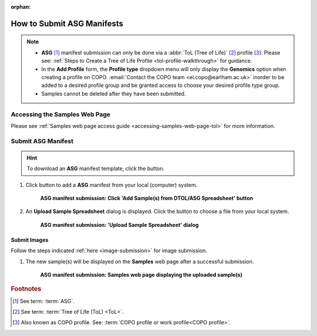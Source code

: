 :orphan:

.. _tol-asg-manifest-submissions:

==============================
How to Submit ASG Manifests
==============================

.. note::

  * **ASG** [#f1]_  manifest submission can only be done via a :abbr:`ToL (Tree of Life)` [#f2]_ profile [#f3]_. Please see:
    :ref:`Steps to Create a Tree of Life Profile <tol-profile-walkthrough>` for guidance.

  * In the **Add Profile** form, the **Profile type** dropdown menu will only display the **Genomics** option when
    creating a profile on COPO. :email:`Contact the COPO team <ei.copo@earlham.ac.uk>` inorder to be added to a desired
    profile group and be granted access to choose your desired profile type group.

  *  Samples cannot be deleted after they have been submitted.

.. seealso::

  * :ref:`How to Update Samples <samples-update>`
  * :ref:`downloading-submitted-sample-manifest`
  * :ref:`How to Submit Barcoding Manifests <barcoding-manifest-submissions>`
  * :ref:`Accessions profile component <accessions-component>`

.. raw:: html

   <hr>

--------------------------------
Accessing the Samples Web Page
--------------------------------

Please see :ref:`Samples web page access guide <accessing-samples-web-page-tol>` for more information.

.. raw:: html

   <hr>

.. _submit-manifest-asg:

----------------------
Submit ASG Manifest
----------------------

.. hint::

  To download an **ASG** manifest template, click the |blank-manifest-download-button| button.

#. Click |add-asg-manifest-button| button to add a **ASG** manifest from your local (computer) system.

    .. figure:: /assets/images/samples/asg/ui/asg_pointer_to_add_manifest_button.png
      :alt: Pointer to 'Add Sample(s) from DTOL/ASG Spreadsheet' button
      :align: center
      :target: https://raw.githubusercontent.com/TGAC/COPO-documentation/main/assets/images/samples/asg/ui/asg_pointer_to_add_manifest_button.png
      :class: with-shadow with-border

      **ASG manifest submission: Click 'Add Sample(s) from DTOL/ASG Spreadsheet' button**

   .. raw:: html

      <br>

#. An **Upload Sample Spreadsheet** dialog is displayed. Click the |upload-sample-manifest-button| button to choose a file from
   your local system.

    .. figure:: /assets/images/samples/modals/samples_upload_spreadsheet_dialog.png
      :alt: Upload Sample Spreadsheet dialog
      :align: center
      :target: https://raw.githubusercontent.com/TGAC/COPO-documentation/main/assets/images/samples/modals/samples_upload_spreadsheet_dialog.png
      :class: with-shadow with-border

      **ASG manifest submission: 'Upload Sample Spreadsheet' dialog**

   .. raw:: html

      <br>

.. raw:: html

  <hr>

Submit Images
~~~~~~~~~~~~~~~~~~~~

Follow the steps indicated :ref:`here <image-submission>` for image submission.

.. raw:: html

  <hr>

#. The new sample(s) will be displayed on the **Samples** web page after a successful submission.

    .. figure:: /assets/images/samples/asg/ui/asg_samples_submitted.png
      :alt: Sample(s) submitted
      :align: center
      :target: https://raw.githubusercontent.com/TGAC/COPO-documentation/main/assets/images/samples/asg/ui/asg_samples_submitted.png
      :class: with-shadow with-border

      **ASG manifest submission: Samples web page displaying the uploaded sample(s)**

    .. raw:: html

       <br><br>

.. raw:: html

   <hr>

.. rubric:: Footnotes
.. [#f1] See term: :term:`ASG`.
.. [#f2] See term: :term:`Tree of Life (ToL) <ToL>`.
.. [#f3] Also known as COPO profile. See: :term:`COPO profile or work profile<COPO profile>`.


.. raw:: html

   <br><br>

..
    Images declaration
..
.. |add-asg-manifest-button| image:: /assets/images/samples/asg/buttons/add_asg_manifest_button.png
   :height: 4ex
   :class: no-scaled-link

.. |blank-manifest-download-button| image:: /assets/images/buttons/download_button_blank_manifest.png
   :height: 4ex
   :class: no-scaled-link

.. |samples-component-button| image:: /assets/images/samples/buttons/components_samples_button.png
   :height: 4ex
   :class: no-scaled-link

.. |upload-sample-manifest-button| image:: /assets/images/samples/buttons/samples_upload_manifest_button.png
   :height: 4ex
   :class: no-scaled-link

.. |profile-components-button| image:: /assets/images/profiles/buttons/components_button.png
   :height: 4ex
   :class: no-scaled-link